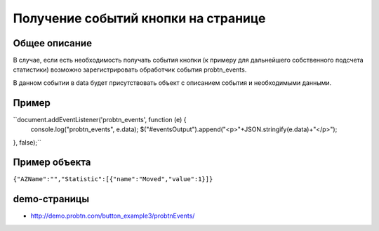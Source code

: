 .. probtn documentation master file, created by
   sphinx-quickstart on Mon Nov  2 12:32:08 2015.
   You can adapt this file completely to your liking, but it should at least
   contain the root `toctree` directive.
 
.. _probtn_events:
 
Получение событий кнопки на странице
==================================

Общее описание
----------------------------------

В случае, если есть необходимость получать события кнопки (к примеру для дальнейшего собственного подсчета статистики) возможно зарегистрировать обработчик события probtn_events.

В данном событии в data будет присутствовать объект с описанием события и необходимыми данными.

Пример
----------------------------------

``document.addEventListener('probtn_events', function (e) {
                console.log("probtn_events", e.data);
                $("#eventsOutput").append("<p>"+JSON.stringify(e.data)+"</p>");
}, false);``

Пример объекта
----------------------------------

``{"AZName":"","Statistic":[{"name":"Moved","value":1}]}``

demo-страницы
----------------------------------

* http://demo.probtn.com/button_example3/probtnEvents/

